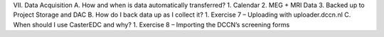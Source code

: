 VII.	Data Acquisition
A.	How and when is data automatically transferred?
1.	Calendar 
2.	MEG + MRI Data
3.	Backed up to Project Storage and DAC
B.	How do I back data up as I collect it?
1.	Exercise 7 – Uploading with uploader.dccn.nl
C.	When should I use CasterEDC and why?
1.	Exercise 8 – Importing the DCCN’s screening forms
